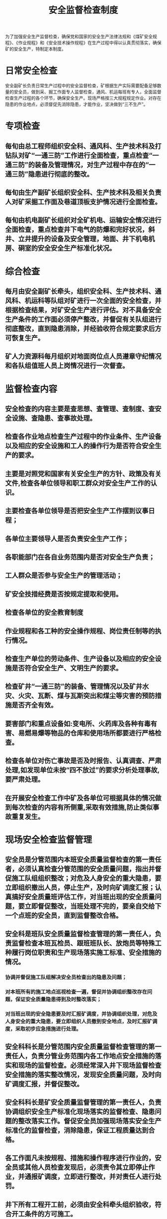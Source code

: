 :PROPERTIES:
:ID:       e7788d0d-82e5-4613-b4ca-b1a941741d64
:END:
#+title: 安全监督检查制度
为了加强安全生产监督检查，确保党和国家的安全生产法律法规和《煤矿安全规程》、《作业规程》和《安全技术操作规程》在生产过程中得以认真贯彻落实，确保矿的安全生产，特制定本制度。
* 日常安全检查
安全副矿长负责日常生产过程中的安全监督检查，矿根据生产实际需要配备足够数量的安全员，做到采、掘工作面专人监督检查，通风、机运每班有专人，全面监督检查生产过程的各个环节，确保安全生产。现场严格按三大规程规定作业。对存在隐患的作业地点，必须督促先消除隐患，才能作业，坚决做到“三不生产”。
* 专项检查
** 每旬由总工程师组织安全科、通风科、生产技术科及打钻队对矿“一通三防”工作进行全面检查，重点检查“一通三防”的装备及管理情况，对生产过程中存在的“一通三防”隐患进行彻底的整改。
** 每旬由生产副矿长组织安全科、生产技术科及相关负责人对矿采掘工作面及巷道顶板支护情况进行全面检查。
** 每旬由机电副矿长组织对全矿机电、运输安全情况进行全面检查，重点检查井下电气的防爆和完好状况，斜井、立井提升的设备及安全管理，地面、井下机电机房、硐室的安全安全生产标准化状况。
* 综合检查
** 每月由安全副矿长牵头，组织安全科、生产技术科、通风科、机运科等队组对矿进行一次全面的安全检查，并根据检查结果，对矿安全生产进行评估。对不具备安全生产条件的工作面必须停产整改，并督促有关队组进行彻底整改，直到隐患消除，并经验收符合规定要求后方可恢复生产。
** 矿人力资源科每月组织对地面岗位点人员遵章守纪情况和各队组值班人员上岗情况进行一次督查。
* 监督检查内容
** 安全检查的内容主要是查思想、查管理、查制度、查安全设施、查隐患、查事故处理。
** 检查各作业地点检查生产过程中的作业条件、生产设备以及相应的安全设施和工人的操作行为是否符合安全生产的要求。
** 主要是对照党和国家有关安全生产的方针、政策及有关文件,检查各单位领导和职工群众对安全生产工作的认识。
** 主要检查各单位领导是否把安全生产工作摆到议事日程；
** 各单位主要领导人是否负责安全生产工作；
** 各职能部门在各自业务范围内是否对安全生产负责；
** 工人群众是否参与安全生产的管理活动；
** 矿安全技措经费是否按规定提取和使用。
** 检查各单位的安全教育制度
** 作业规程和各工种的安全操作规程、岗位责任制等的执行情况。
** 检查生产单位的劳动条件、生产设备以及相应的安全设施是否符合安全生产、文明生产的要求。
** 检查矿井“一通三防”的装备、管理情况以及矿井水灾、火灾、瓦断、煤与瓦斯突出和煤尘等灾害的预防措施是否齐全有效。
** 要害部门和重点设备如:变电所、火药库及各种有毒有害、易燃易爆等物品的仓库和使用场所都要进行严格检查。
** 检查各单位对伤亡事故是否及时报告、认真调查、严肃处理,如发现单位未按“四不放过”的要求分析处理事故,要严肃处理。
** 在开展安全检查工作中矿及各单位可根据具体的情况做到每次检查的内容有所侧重,采取有效措施,防止类似事故重复发生。
* 现场安全检查监督管理
** 安全员是分管范围内本班安全质量监督检查的第一责任者，必须认真检查分管范围的安全质量问题，指出并督促施工队组组织整改；对危及人身安全的重大隐患，要立即组织撤出人员，停止生产，及时向矿调度汇报；认真搞好安全质量班评估工作，对当班出现的安全质量问题，要立即督促整改，当班处理不完的，要亲自交给下一个点班的安全员，直到监督整改合格。
** 安全科是班队安全质量监督检查管理的第一责任人，负责监督检查本班瓦检员、跟班班队长、放炮员等特殊工种履行岗位职责和生产现场落实施工标准、安全措施的情况。
*** 协调并督促施工队组解决安全员检查出的隐患及问题；
*** 对本班所有的施工地点巡视检查一遍，督促并协调组织整改存在问题，保证安全质量隐患得到及时整改落实；
*** 对当班出现的安全隐患要及时汇报矿调度，并协调组织处理，对危及人身安全的重大隐患，要立即组织人员撤到安全地点，及时汇报矿调度，采取初步应急措施进行处理。
** 安全科科长是分管范围内安全质量监督检查管理的第一责任人，负责分管业务范围内各工作地点安全措施的落实和现场的监督检查。必须经常深入井下现场监督检查安全措施的落实整改情况，发现安全质量问题，及时向矿调度汇报，并督促整改。
** 安全科科长是矿安全质量监督管理的第一责任人，负责协调组织安全生产标准化现场落实的监督检查、隐患问题的整改落实工作。督促安全员加强现场落实安全生产标准化的监督检查，消除隐患，保证工程质量达到合格。
** 各工作面凡未按规程、措施和操作程序进行作业的，安全员或其他人员检查发现后，必须责令其立即停止作业，并通报矿调度，立即进行整改，并对责任人进行处罚。
** 井下所有工程开工前，必须由安全科牵头组织验收，符合开工条件的方可施工。
** 对检查出的问题及时下发“四定表”，由安全科限定整改时间、落实措施责任人，并对落实整改情况进行复查验收。
** 上级领导、部门所检查出的问题，由安全科负责落实责任人进行整改，并对落实整改情况组织复查验收。
** 安全科负责将矿隐患整改落实情况进行详细登记、汇总。
* 安全监督检查结果处理
对各类检查中检查出来的问题和隐患，必须按五落实进行整改处理，并将处理结果进行通报及存档备案，对拒不落实处理的个人，按矿《××矿责任追究办法》进行处罚。
